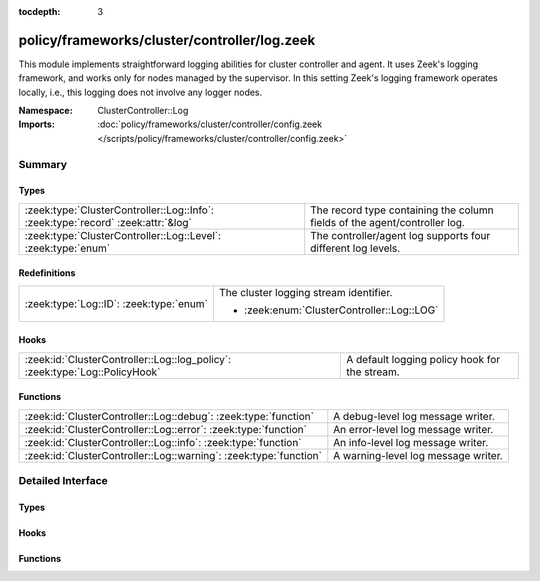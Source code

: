 :tocdepth: 3

policy/frameworks/cluster/controller/log.zeek
=============================================
.. zeek:namespace:: ClusterController::Log

This module implements straightforward logging abilities for cluster
controller and agent. It uses Zeek's logging framework, and works only for
nodes managed by the supervisor. In this setting Zeek's logging framework
operates locally, i.e., this logging does not involve any logger nodes.

:Namespace: ClusterController::Log
:Imports: :doc:`policy/frameworks/cluster/controller/config.zeek </scripts/policy/frameworks/cluster/controller/config.zeek>`

Summary
~~~~~~~
Types
#####
================================================================================ =========================================================================
:zeek:type:`ClusterController::Log::Info`: :zeek:type:`record` :zeek:attr:`&log` The record type containing the column fields of the agent/controller log.
:zeek:type:`ClusterController::Log::Level`: :zeek:type:`enum`                    The controller/agent log supports four different log levels.
================================================================================ =========================================================================

Redefinitions
#############
======================================= ==========================================
:zeek:type:`Log::ID`: :zeek:type:`enum` The cluster logging stream identifier.
                                        
                                        * :zeek:enum:`ClusterController::Log::LOG`
======================================= ==========================================

Hooks
#####
=========================================================================== =============================================
:zeek:id:`ClusterController::Log::log_policy`: :zeek:type:`Log::PolicyHook` A default logging policy hook for the stream.
=========================================================================== =============================================

Functions
#########
================================================================= ===================================
:zeek:id:`ClusterController::Log::debug`: :zeek:type:`function`   A debug-level log message writer.
:zeek:id:`ClusterController::Log::error`: :zeek:type:`function`   An error-level log message writer.
:zeek:id:`ClusterController::Log::info`: :zeek:type:`function`    An info-level log message writer.
:zeek:id:`ClusterController::Log::warning`: :zeek:type:`function` A warning-level log message writer.
================================================================= ===================================


Detailed Interface
~~~~~~~~~~~~~~~~~~
Types
#####
.. zeek:type:: ClusterController::Log::Info
   :source-code: policy/frameworks/cluster/controller/log.zeek 26 37

   :Type: :zeek:type:`record`

      ts: :zeek:type:`time` :zeek:attr:`&log`
         The time at which a cluster message was generated.

      node: :zeek:type:`string` :zeek:attr:`&log`
         The name of the node that is creating the log record.

      level: :zeek:type:`string` :zeek:attr:`&log`
         Log level of this message, converted from the above Level enum

      role: :zeek:type:`string` :zeek:attr:`&log`
         The role of the node, translated from ClusterController::Types::Role.

      message: :zeek:type:`string` :zeek:attr:`&log`
         A message indicating information about cluster controller operation.
   :Attributes: :zeek:attr:`&log`

   The record type containing the column fields of the agent/controller log.

.. zeek:type:: ClusterController::Log::Level
   :source-code: policy/frameworks/cluster/controller/log.zeek 18 24

   :Type: :zeek:type:`enum`

      .. zeek:enum:: ClusterController::Log::DEBUG ClusterController::Log::Level

      .. zeek:enum:: ClusterController::Log::INFO ClusterController::Log::Level

      .. zeek:enum:: ClusterController::Log::WARNING ClusterController::Log::Level

      .. zeek:enum:: ClusterController::Log::ERROR ClusterController::Log::Level

   The controller/agent log supports four different log levels.

Hooks
#####
.. zeek:id:: ClusterController::Log::log_policy
   :source-code: policy/frameworks/cluster/controller/log.zeek 15 15

   :Type: :zeek:type:`Log::PolicyHook`

   A default logging policy hook for the stream.

Functions
#########
.. zeek:id:: ClusterController::Log::debug
   :source-code: policy/frameworks/cluster/controller/log.zeek 83 91

   :Type: :zeek:type:`function` (message: :zeek:type:`string`) : :zeek:type:`void`

   A debug-level log message writer.
   

   :message: the message to log.
   

.. zeek:id:: ClusterController::Log::error
   :source-code: policy/frameworks/cluster/controller/log.zeek 113 121

   :Type: :zeek:type:`function` (message: :zeek:type:`string`) : :zeek:type:`void`

   An error-level log message writer. (This only logs a message, it does not
   terminate Zeek or have other runtime effects.)
   

   :message: the message to log.
   

.. zeek:id:: ClusterController::Log::info
   :source-code: policy/frameworks/cluster/controller/log.zeek 93 101

   :Type: :zeek:type:`function` (message: :zeek:type:`string`) : :zeek:type:`void`

   An info-level log message writer.
   

   :message: the message to log.
   

.. zeek:id:: ClusterController::Log::warning
   :source-code: policy/frameworks/cluster/controller/log.zeek 103 111

   :Type: :zeek:type:`function` (message: :zeek:type:`string`) : :zeek:type:`void`

   A warning-level log message writer.
   

   :message: the message to log.
   


